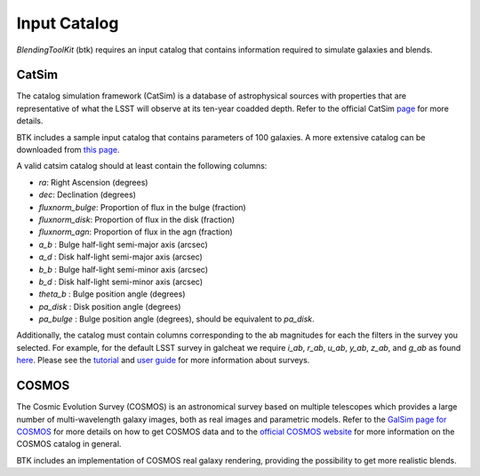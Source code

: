 Input Catalog
===============

*BlendingToolKit* (btk) requires an input catalog that contains information required to simulate galaxies and blends.


CatSim
-------
The catalog simulation framework (CatSim) is a database of astrophysical sources with properties that are representative of what the LSST will observe at its ten-year coadded depth. Refer to the official CatSim `page <https://www.lsst.org/scientists/simulations/catsim>`_ for more details.

BTK includes a sample input catalog that contains parameters of 100 galaxies. A more extensive catalog can be downloaded from `this page <https://stanford.box.com/s/s1nzjlinejpqandudjyykjejyxtgylbk>`_.

A valid catsim catalog should at least contain the following columns:

- `ra`: Right Ascension (degrees)
- `dec`: Declination (degrees)
- `fluxnorm_bulge`: Proportion of flux in the bulge (fraction)
- `fluxnorm_disk`: Proportion of flux in the disk (fraction)
- `fluxnorm_agn`: Proportion of flux in the agn (fraction)
- `a_b` : Bulge half-light semi-major axis  (arcsec)
- `a_d` : Disk half-light semi-major axis  (arcsec)
- `b_b` : Bulge half-light semi-minor axis  (arcsec)
- `b_d` : Disk half-light semi-minor axis  (arcsec)
- `theta_b` : Bulge position angle (degrees)
- `pa_disk` : Disk position angle (degrees)
- `pa_bulge` : Bulge position angle (degrees), should be equivalent to `pa_disk`.

Additionally, the catalog must contain columns corresponding to the ab magnitudes for each the filters in the survey you selected. For example, for the default LSST survey in galcheat we require `i_ab`, `r_ab`, `u_ab`, `y_ab`, `z_ab`, and `g_ab` as found `here <https://github.com/aboucaud/galcheat/blob/main/galcheat/data/LSST.yaml>`_. Please see the `tutorial <tutorials.html>`_ and `user guide <user_guide.html>`_ for more information about surveys.


COSMOS
-------
The Cosmic Evolution Survey (COSMOS) is an astronomical survey based on multiple telescopes which provides a large number of multi-wavelength galaxy images, both as real images and parametric models. Refer to the `GalSim page for COSMOS <https://github.com/GalSim-developers/GalSim/wiki/RealGalaxy%20Data>`_ for more details on how to get COSMOS data and to the `official COSMOS website <https://cosmos.astro.caltech.edu/>`_ for more information on the COSMOS catalog in general.

BTK includes an implementation of COSMOS real galaxy rendering, providing the possibility to get more realistic blends.


.. Cosmo DC2
.. ---------
.. `CosmoDC2 <https://arxiv.org/abs/1907.06530>`_ is a large synthetic galaxy catalog designed to support precision dark energy science with the Large Synoptic Survey Telescope (LSST). Refer to this `notebook <https://github.com/LSSTDESC/WeakLensingDeblending/blob/cosmoDC2_ingestion/notebooks/wld_ingestion_cosmoDC2.ipynb>`_ on how to inject the DC2 catalog into a CatSim-like catalog that can be analyzed with btk. The btk package includes a sample input catalog that contains parameters of 15 blend scenes with 61 galaxies.
